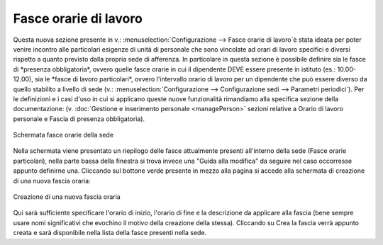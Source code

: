 Fasce orarie di lavoro
======================

Questa nuova sezione presente in v.: :menuselection:`Configurazione --> Fasce orarie di lavoro`è stata ideata 
per poter venire incontro alle particolari esigenze di unità di personale che sono vincolate ad orari di lavoro 
specifici e diversi rispetto a quanto previsto dalla propria sede di afferenza.
In particolare in questa sezione è possibile definire sia le fasce di *presenza obbligatoria*, ovvero quelle fasce
orarie in cui il dipendente DEVE essere presente in istituto (es.: 10.00-12.00), sia le *fasce di lavoro particolari*, 
ovvero l'intervallo orario di lavoro per un dipendente che può essere diverso da quello stabilito a livello di sede 
(v.: :menuselection:`Configurazione --> Configurazione sedi --> Parametri periodici`).
Per le definizioni e i casi d'uso in cui si applicano queste nuove funzionalità rimandiamo alla specifica sezione
della documentazione: (v. :doc:`Gestione e inserimento personale <managePerson>` sezioni relative a Orario di lavoro
personale e Fascia di presenza obbligatoria).

.. figure:: _static/images/fasceOrarie.png
   :scale: 40
   :align: center

   Schermata fasce orarie della sede
   
Nella schermata viene presentato un riepilogo delle fasce attualmente presenti all'interno della sede 
(Fasce orarie particolari), nella parte bassa della finestra si trova invece una "Guida alla modifica" da seguire nel 
caso occorresse appunto definirne una.
Cliccando sul bottone verde presente in mezzo alla pagina si accede alla schermata di creazione di una nuova fascia oraria:

.. figure:: _static/images/creaFascia.png
   :scale: 40
   :align: center

   Creazione di una nuova fascia oraria
   
Qui sarà sufficiente specificare l'orario di inizio, l'orario di fine e la descrizione da applicare alla fascia 
(bene sempre usare nomi significativi che evochino il motivo della creazione della stessa).
Cliccando su Crea la fascia verrà appunto creata e sarà disponibile nella lista della fasce presenti nella sede. 
